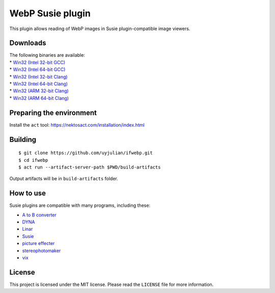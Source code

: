 WebP Susie plugin
=================

This plugin allows reading of WebP images in Susie plugin-compatible
image viewers.

Downloads
---------

| The following binaries are available:
| \* `Win32 (Intel 32-bit
  GCC) <https://github.com/uyjulian/ifwebp/releases/latest/download/ifwebp.intel32.gcc.7z>`__
| \* `Win32 (Intel 64-bit
  GCC) <https://github.com/uyjulian/ifwebp/releases/latest/download/ifwebp.intel64.gcc.7z>`__
| \* `Win32 (Intel 32-bit
  Clang) <https://github.com/uyjulian/ifwebp/releases/latest/download/ifwebp.intel32.clang.7z>`__
| \* `Win32 (Intel 64-bit
  Clang) <https://github.com/uyjulian/ifwebp/releases/latest/download/ifwebp.intel64.clang.7z>`__
| \* `Win32 (ARM 32-bit
  Clang) <https://github.com/uyjulian/ifwebp/releases/latest/download/ifwebp.arm32.clang.7z>`__
| \* `Win32 (ARM 64-bit
  Clang) <https://github.com/uyjulian/ifwebp/releases/latest/download/ifwebp.arm64.clang.7z>`__

Preparing the environment
-------------------------

Install the ``act`` tool: https://nektosact.com/installation/index.html

Building
--------

::

   $ git clone https://github.com/uyjulian/ifwebp.git
   $ cd ifwebp
   $ act run --artifact-server-path $PWD/build-artifacts

Output artifacts will be in ``build-artifacts`` folder.

How to use
----------

Susie plugins are compatible with many programs, including these:

- `A to B
  converter <http://www.asahi-net.or.jp/~KH4S-SMZ/spi/abc/index.html>`__
- `DYNA <https://hp.vector.co.jp/authors/VA004117/dyna.html>`__
- `Linar <http://hp.vector.co.jp/authors/VA015839/>`__
- `Susie <http://www.digitalpad.co.jp/~takechin/betasue.html#susie32>`__
- `picture
  effecter <http://www.asahi-net.or.jp/~DS8H-WTNB/software/index.html>`__
- `stereophotomaker <http://stereo.jpn.org/eng/stphmkr/>`__
- `vix <http://www.forest.impress.co.jp/library/software/vix/>`__

License
-------

This project is licensed under the MIT license. Please read the
``LICENSE`` file for more information.
